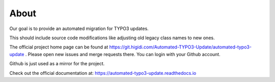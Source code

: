 About
=====

Our goal is to provide an automated migration for TYPO3 updates.

This should include source code modifications like adjusting old legacy class names to new ones.

The official project home page can be found at https://git.higidi.com/Automated-TYPO3-Update/automated-typo3-update .
Please open new issues and merge requests there. You can login with your Github account.

Github is just used as a mirror for the project.

Check out the official documentation at: https://automated-typo3-update.readthedocs.io
